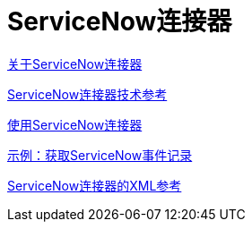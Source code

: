 =  ServiceNow连接器
:keywords: anypoint studio, connector, servicenow, wsdl

link:/connectors/servicenow-about[关于ServiceNow连接器]

link:/connectors/servicenow-reference[ServiceNow连接器技术参考]

link:/connectors/servicenow-to-use[使用ServiceNow连接器]

link:/connectors/servicenow-ex-to-get-record[示例：获取ServiceNow事件记录]


link:/connectors/servicenow-XML-reference[ServiceNow连接器的XML参考]

////
去做
更新，修复，测试

link:/connectors/servicenow-ex-to-get-incident-table-keys[示例：获取ServiceNow事件表键]

link:/connectors/servicenow-ex-to-get-records-from-incident-table[示例：从ServiceNow事件表中获取记录]
////
